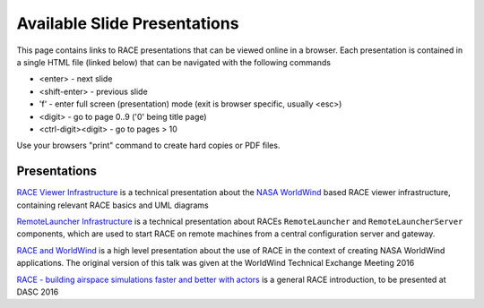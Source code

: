 Available Slide Presentations
=============================

This page contains links to RACE presentations that can be viewed online in a browser. Each presentation is contained
in a single HTML file (linked below) that can be navigated with the following commands

- <enter> - next slide
- <shift-enter> - previous slide
- 'f' - enter full screen (presentation) mode (exit is browser specific, usually <esc>)
- <digit> - go to page 0..9 ('0' being title page)
- <ctrl-digit><digit> - go to pages > 10

Use your browsers "print" command to create hard copies or PDF files.

Presentations
-------------
`RACE Viewer Infrastructure`_ is a technical presentation about the `NASA WorldWind`_ based RACE viewer
infrastructure, containing relevant RACE basics and UML diagrams

`RemoteLauncher Infrastructure`_ is a technical presentation about RACEs ``RemoteLauncher`` and 
``RemoteLauncherServer`` components, which are used to start RACE on remote machines from a central
configuration server and gateway.

`RACE and WorldWind`_ is a high level presentation about the use of RACE in the context of creating
NASA WorldWind applications. The original version of this talk was given at the WorldWind
Technical Exchange Meeting 2016

`RACE - building airspace simulations faster and better with actors`_ is a general RACE introduction,
to be presented at DASC 2016


.. _RACE Viewer Infrastructure: ../slides/RaceViewer.html
.. _RemoteLauncher Infrastructure: ../slides/RemoteLauncher.html
.. _RACE and WorldWind: ../slides/RACE_WorldWind.html
.. _RACE - building airspace simulations faster and better with actors: ../slides/DASC16.html
.. _NASA WorldWind: https://github.com/NASAWorldWind